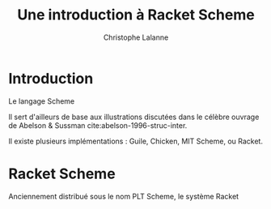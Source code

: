 #+TITLE: Une introduction à Racket Scheme
#+AUTHOR: Christophe Lalanne
#+LANGUAGE: fr
#+OPTIONS: H:3 num:nil toc:t \n:nil @:t ::t |:t ^:nil -:t f:t *:t TeX:t skip:nil d:nil tags:not-in-toc
#+BIOBLIOGRAPHY: references

* Introduction

Le langage Scheme

Il sert d'ailleurs de base aux illustrations discutées dans le célèbre ouvrage de Abelson & Sussman cite:abelson-1996-struc-inter.

Il existe plusieurs implémentations : Guile, Chicken, MIT Scheme, ou Racket.

* Racket Scheme

Anciennement distribué sous le nom PLT Scheme, le système Racket 

